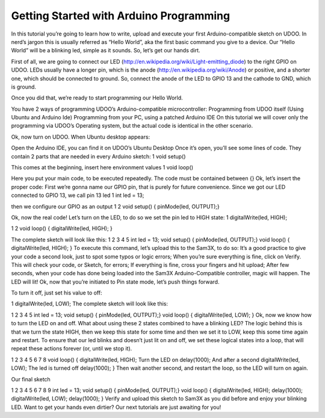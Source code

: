 ##################################
Getting Started with Arduino Programming
##################################

In this tutorial you’re going to learn how to write, upload and execute your first Arduino-compatible sketch on UDOO. In nerd’s jargon this is usually referred as “Hello World”, aka the first basic command you give to a device. Our “Hello World” will be a blinking led, simple as it sounds. So, let’s get our hands dirt.

First of all, we are going to connect our LED (http://en.wikipedia.org/wiki/Light-emitting_diode) to the right GPIO on UDOO. LEDs usually have a longer pin, which is the anode (http://en.wikipedia.org/wiki/Anode) or positive, and a shorter one, which should be connected to ground. So, connect the anode of the LED to GPIO 13 and the cathode to GND, which is ground.

Once you did that, we’re ready to start programming our Hello World.

You have 2 ways of programming UDOO’s Arduino-compatible microcontroller:
Programming from UDOO itself (Using Ubuntu and Arduino Ide)
Programming from your PC, using a patched Arduino IDE
On this tutorial we will cover only the programming via UDOO’s Operating system, but the actual code is identical in the other scenario.

Ok, now turn on UDOO. When Ubuntu desktop appears:

Open the Arduino IDE, you can find it on UDOO’s Ubuntu Desktop
Once it’s open, you’ll see some lines of code. They contain 2 parts that are needed in every Arduino sketch:
1
void setup()

This comes at the beginning, insert here environment values
1
void loop()

Here you put your main code, to be executed repeatedly. The code must be contained between {}
Ok, let’s insert the proper code:
First we’re gonna name our GPIO pin, that is purely for future convenience. Since we got our LED connected to GPIO 13, we call pin 13 led
1
int led = 13;

then we configure our GPIO as an output
1
2
void setup() {
pinMode(led, OUTPUT);}

Ok, now the real code!
Let’s turn on the LED, to do so we set the pin led to HIGH state:
1
digitalWrite(led, HIGH);

1
2
void loop() {
digitalWrite(led, HIGH);   }

The complete sketch will look like this:
1
2
3
4
5
int led = 13;
void setup() {
pinMode(led, OUTPUT);}
void loop() {
digitalWrite(led, HIGH);   }
To execute this command, let’s upload this to the Sam3X, to do so:
It’s a good practice to give your code a second look, just to spot some typos or logic errors;
When you’re sure everything is fine, click on Verify. This will check your code, or Sketch, for errors;
If everything is fine, cross your fingers and hit upload;
After few seconds, when your code has done being loaded into the Sam3X Arduino-Compatible controller, magic will happen. The LED will lit!
Ok, now that you’re initiated to Pin state mode, let’s push things forward.

To turn it off, just set his value to off:

1
digitalWrite(led, LOW);
The complete sketch will look like this:

1
2
3
4
5
int led = 13;
void setup() {
pinMode(led, OUTPUT);}
void loop() {
digitalWrite(led, LOW);   }
Ok, now we know how to turn the LED on and off. What about using these 2 states combined to have a blinking LED? The logic behind this is that we turn the state HIGH, then we keep this state for some time and then we set it to LOW, keep this some time again and restart. To ensure that our led blinks and doesn’t just lit on and off, we set these logical states into a loop, that will repeat these actions forever (or, until we stop it).

1
2
3
4
5
6
7
8
void loop() {
digitalWrite(led, HIGH);   
Turn the LED on
delay(1000);    
And after a second
digitalWrite(led, LOW);   
The led is turned off
delay(1000);        }
Then wait another second, and restart the loop, so the LED will turn on again.

Our final sketch

1
2
3
4
5
6
7
8
9
int led = 13;
void setup() {
pinMode(led, OUTPUT);}
void loop() {
digitalWrite(led, HIGH);   
delay(1000);    
digitalWrite(led, LOW);  
delay(1000);      
}
Verify and upload this sketch to Sam3X as you did before and enjoy your blinking LED. Want to get your hands even dirtier? Our next tutorials are just awaiting for you!
